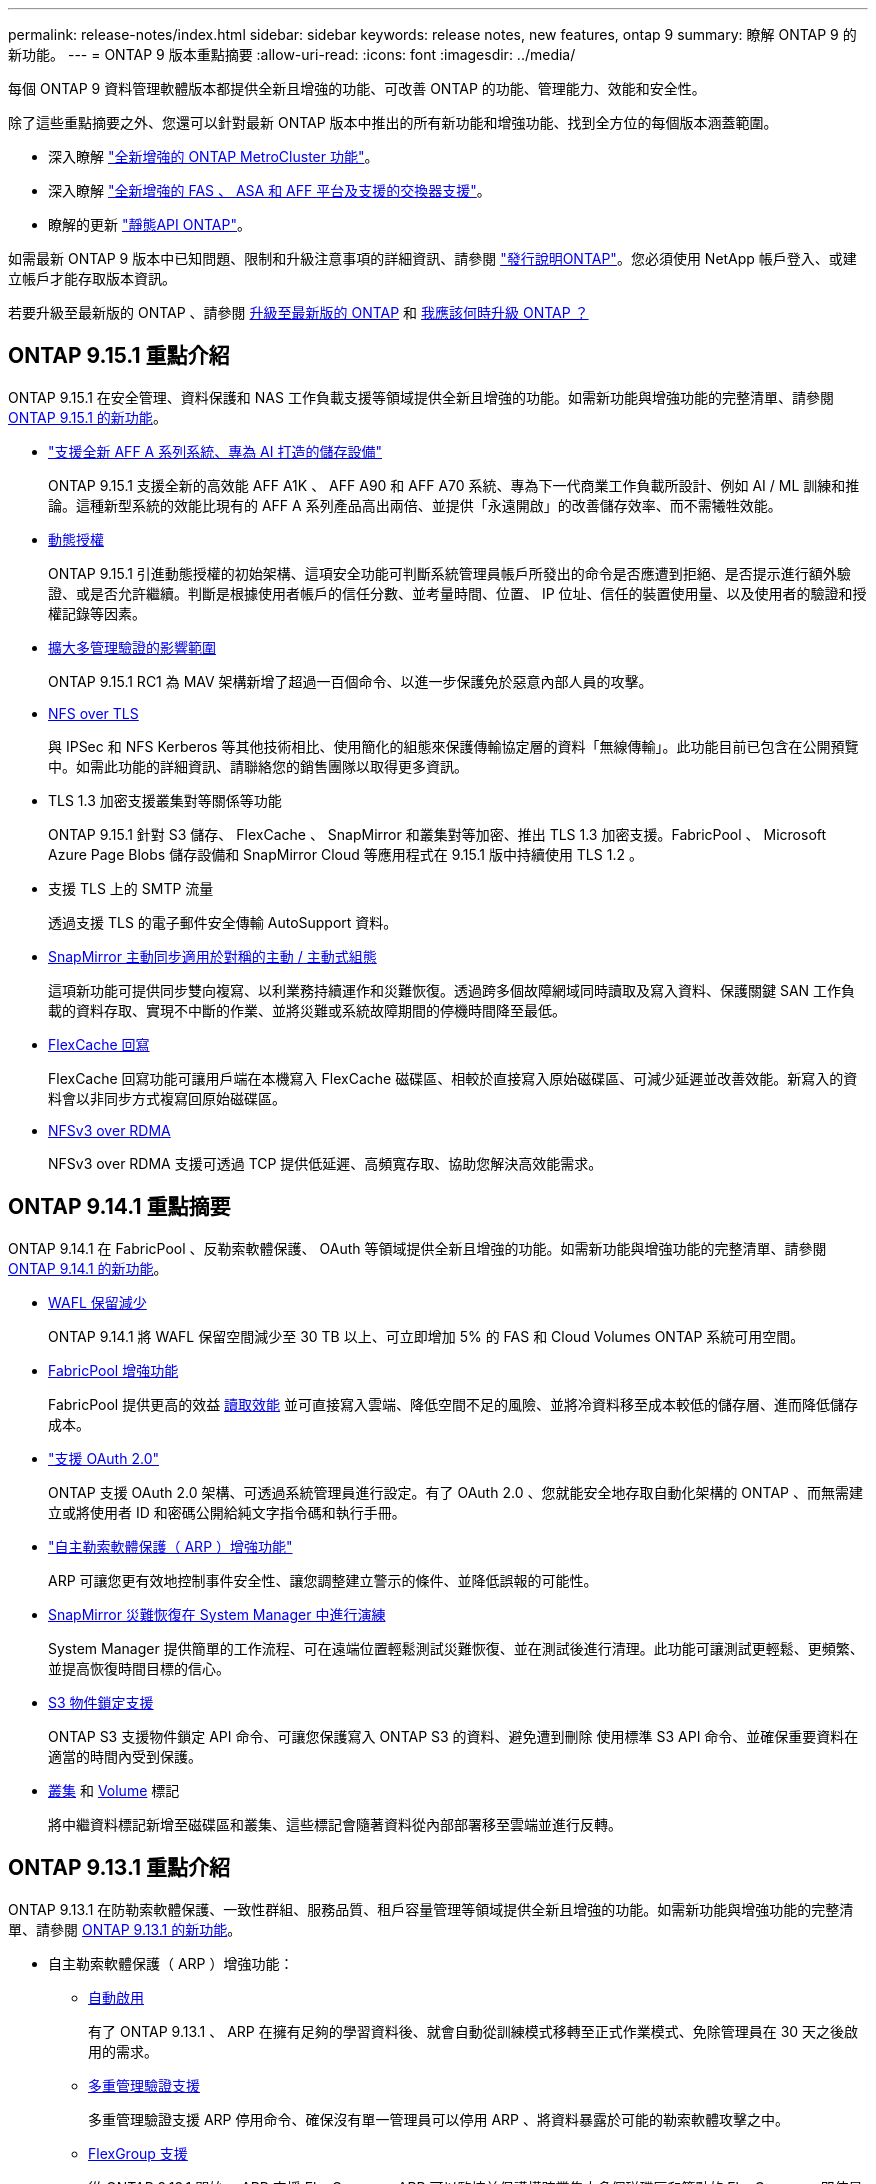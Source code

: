 ---
permalink: release-notes/index.html 
sidebar: sidebar 
keywords: release notes, new features, ontap 9 
summary: 瞭解 ONTAP 9 的新功能。 
---
= ONTAP 9 版本重點摘要
:allow-uri-read: 
:icons: font
:imagesdir: ../media/


[role="lead"]
每個 ONTAP 9 資料管理軟體版本都提供全新且增強的功能、可改善 ONTAP 的功能、管理能力、效能和安全性。

除了這些重點摘要之外、您還可以針對最新 ONTAP 版本中推出的所有新功能和增強功能、找到全方位的每個版本涵蓋範圍。

* 深入瞭解 https://docs.netapp.com/us-en/ontap-metrocluster/releasenotes/mcc-new-features.html["全新增強的 ONTAP MetroCluster 功能"^]。
* 深入瞭解 https://docs.netapp.com/us-en/ontap-systems/whats-new.html["全新增強的 FAS 、 ASA 和 AFF 平台及支援的交換器支援"^]。
* 瞭解的更新 https://docs.netapp.com/us-en/ontap-automation/whats_new.html["靜態API ONTAP"^]。


如需最新 ONTAP 9 版本中已知問題、限制和升級注意事項的詳細資訊、請參閱 https://library.netapp.com/ecm/ecm_download_file/ECMLP2492508["發行說明ONTAP"^]。您必須使用 NetApp 帳戶登入、或建立帳戶才能存取版本資訊。

若要升級至最新版的 ONTAP 、請參閱 xref:../upgrade/prepare.html[升級至最新版的 ONTAP] 和 xref:../upgrade/when-to-upgrade.html[我應該何時升級 ONTAP ？]



== ONTAP 9.15.1 重點介紹

ONTAP 9.15.1 在安全管理、資料保護和 NAS 工作負載支援等領域提供全新且增強的功能。如需新功能與增強功能的完整清單、請參閱 xref:whats-new-9151.adoc[ONTAP 9.15.1 的新功能]。

* https://www.netapp.com/data-storage/aff-a-series/["支援全新 AFF A 系列系統、專為 AI 打造的儲存設備"^]
+
ONTAP 9.15.1 支援全新的高效能 AFF A1K 、 AFF A90 和 AFF A70 系統、專為下一代商業工作負載所設計、例如 AI / ML 訓練和推論。這種新型系統的效能比現有的 AFF A 系列產品高出兩倍、並提供「永遠開啟」的改善儲存效率、而不需犧牲效能。

* xref:../authentication/dynamic-authorization-overview.html[動態授權]
+
ONTAP 9.15.1 引進動態授權的初始架構、這項安全功能可判斷系統管理員帳戶所發出的命令是否應遭到拒絕、是否提示進行額外驗證、或是否允許繼續。判斷是根據使用者帳戶的信任分數、並考量時間、位置、 IP 位址、信任的裝置使用量、以及使用者的驗證和授權記錄等因素。

* xref:../multi-admin-verify/index.html#rule-protected-commands[擴大多管理驗證的影響範圍]
+
ONTAP 9.15.1 RC1 為 MAV 架構新增了超過一百個命令、以進一步保護免於惡意內部人員的攻擊。

* xref:../nfs-admin/tls-nfs-strong-security-concept.html[NFS over TLS]
+
與 IPSec 和 NFS Kerberos 等其他技術相比、使用簡化的組態來保護傳輸協定層的資料「無線傳輸」。此功能目前已包含在公開預覽中。如需此功能的詳細資訊、請聯絡您的銷售團隊以取得更多資訊。

* TLS 1.3 加密支援叢集對等關係等功能
+
ONTAP 9.15.1 針對 S3 儲存、 FlexCache 、 SnapMirror 和叢集對等加密、推出 TLS 1.3 加密支援。FabricPool 、 Microsoft Azure Page Blobs 儲存設備和 SnapMirror Cloud 等應用程式在 9.15.1 版中持續使用 TLS 1.2 。

* 支援 TLS 上的 SMTP 流量
+
透過支援 TLS 的電子郵件安全傳輸 AutoSupport 資料。

* xref:../snapmirror-active-sync/index.html[SnapMirror 主動同步適用於對稱的主動 / 主動式組態]
+
這項新功能可提供同步雙向複寫、以利業務持續運作和災難恢復。透過跨多個故障網域同時讀取及寫入資料、保護關鍵 SAN 工作負載的資料存取、實現不中斷的作業、並將災難或系統故障期間的停機時間降至最低。

* xref:../flexcache/flexcache-writeback-enable-task.html[FlexCache 回寫]
+
FlexCache 回寫功能可讓用戶端在本機寫入 FlexCache 磁碟區、相較於直接寫入原始磁碟區、可減少延遲並改善效能。新寫入的資料會以非同步方式複寫回原始磁碟區。

* xref:../nfs-rdma/index.html[NFSv3 over RDMA]
+
NFSv3 over RDMA 支援可透過 TCP 提供低延遲、高頻寬存取、協助您解決高效能需求。





== ONTAP 9.14.1 重點摘要

ONTAP 9.14.1 在 FabricPool 、反勒索軟體保護、 OAuth 等領域提供全新且增強的功能。如需新功能與增強功能的完整清單、請參閱 xref:whats-new-9141.adoc[ONTAP 9.14.1 的新功能]。

* xref:../volumes/determine-space-usage-volume-aggregate-concept.html[WAFL 保留減少]
+
ONTAP 9.14.1 將 WAFL 保留空間減少至 30 TB 以上、可立即增加 5% 的 FAS 和 Cloud Volumes ONTAP 系統可用空間。

* xref:../fabricpool/enable-disable-volume-cloud-write-task.html[FabricPool 增強功能]
+
FabricPool 提供更高的效益 xref:../fabricpool/enable-disable-aggressive-read-ahead-task.html[讀取效能] 並可直接寫入雲端、降低空間不足的風險、並將冷資料移至成本較低的儲存層、進而降低儲存成本。

* link:../authentication/oauth2-deploy-ontap.html["支援 OAuth 2.0"]
+
ONTAP 支援 OAuth 2.0 架構、可透過系統管理員進行設定。有了 OAuth 2.0 、您就能安全地存取自動化架構的 ONTAP 、而無需建立或將使用者 ID 和密碼公開給純文字指令碼和執行手冊。

* link:../anti-ransomware/manage-parameters-task.html["自主勒索軟體保護（ ARP ）增強功能"]
+
ARP 可讓您更有效地控制事件安全性、讓您調整建立警示的條件、並降低誤報的可能性。

* xref:../data-protection/create-delete-snapmirror-failover-test-task.html[SnapMirror 災難恢復在 System Manager 中進行演練]
+
System Manager 提供簡單的工作流程、可在遠端位置輕鬆測試災難恢復、並在測試後進行清理。此功能可讓測試更輕鬆、更頻繁、並提高恢復時間目標的信心。

* xref:../s3-config/index.html[S3 物件鎖定支援]
+
ONTAP S3 支援物件鎖定 API 命令、可讓您保護寫入 ONTAP S3 的資料、避免遭到刪除
使用標準 S3 API 命令、並確保重要資料在適當的時間內受到保護。

* xref:../assign-tags-cluster-task.html[叢集] 和 xref:../assign-tags-volumes-task.html[Volume] 標記
+
將中繼資料標記新增至磁碟區和叢集、這些標記會隨著資料從內部部署移至雲端並進行反轉。





== ONTAP 9.13.1 重點介紹

ONTAP 9.13.1 在防勒索軟體保護、一致性群組、服務品質、租戶容量管理等領域提供全新且增強的功能。如需新功能與增強功能的完整清單、請參閱 xref:whats-new-9131.adoc[ONTAP 9.13.1 的新功能]。

* 自主勒索軟體保護（ ARP ）增強功能：
+
** xref:../anti-ransomware/enable-default-task.adoc[自動啟用]
+
有了 ONTAP 9.13.1 、 ARP 在擁有足夠的學習資料後、就會自動從訓練模式移轉至正式作業模式、免除管理員在 30 天之後啟用的需求。

** xref:../anti-ransomware/use-cases-restrictions-concept.html#multi-admin-verification-with-volumes-protected-with-arp[多重管理驗證支援]
+
多重管理驗證支援 ARP 停用命令、確保沒有單一管理員可以停用 ARP 、將資料暴露於可能的勒索軟體攻擊之中。

** xref:../anti-ransomware/use-cases-restrictions-concept.html[FlexGroup 支援]
+
從 ONTAP 9.13.1 開始、 ARP 支援 FlexGroups 。ARP 可以監控並保護橫跨叢集中多個磁碟區和節點的 FlexGroups 、即使是最大的資料集、也能使用 ARP 來保護。



* xref:../consistency-groups/index.html[系統管理程式中一致性群組的效能與容量監控]
+
效能與容量監控可針對每個一致性群組提供詳細資料、讓您在應用程式層級快速識別及報告潛在問題、而不只是在資料物件層級。

* xref:../volumes/manage-svm-capacity.html[租戶容量管理]
+
多租戶客戶和服務供應商可以設定每個 SVM 的容量限制、讓租戶能夠執行自助服務佈建、而不會有一個租戶在叢集上過度使用容量的風險。

* xref:../performance-admin/adaptive-policy-template-task.html[服務品質的天花板和地板]
+
ONTAP 9.13.1 可讓您將磁碟區、 LUN 或檔案等物件分組、並指派 QoS 上限（最大 IOPs ）或最低 IOPs （最低 IOPs ）、以改善應用程式效能期望。





== ONTAP 9.12.1 重點摘要

ONTAP 9.12.1 在安全強化、保留、效能等領域提供全新且增強的功能。如需新功能與增強功能的完整清單、請參閱 xref:whats-new-9121.adoc[ONTAP 9.12.1 的新功能]。

* xref:../snaplock/snapshot-lock-concept.html[防竄改快照]
+
有了 SnapLock 技術、就能保護 Snapshot 複本、避免在來源或目的地上遭到刪除。

+
保護主要與次要儲存設備上的快照、避免勒索軟體攻擊者或惡意系統管理員刪除、進而保留更多恢復點。

* xref:../anti-ransomware/index.html[自主勒索軟體保護（ ARP ）增強功能]
+
根據主要儲存設備已完成的篩選模式、立即在次要儲存設備上啟用智慧型自主勒索軟體保護。

+
容錯移轉之後、立即識別二級儲存設備上可能發生的勒索軟體攻擊。Snapshot 會立即取得開始受到影響的資料、並通知系統管理員、協助阻止攻擊並加強還原。

* xref:../nas-audit/plan-fpolicy-event-config-concept.html[FPolicy]
+
單鍵啟動 ONTAP FPolicy 可自動封鎖已知的惡意檔案簡化的啟動有助於防範使用一般已知副檔名的典型勒索軟體攻擊。

* xref:../system-admin/ontap-implements-audit-logging-concept.html[安全強化：防竄改保留記錄]
+
ONTAP 中的防竄改保留記錄可確保遭入侵的系統管理員帳戶不會隱藏惡意動作。如果系統不知情、就無法變更或刪除管理員和使用者歷程記錄。

+
記錄並稽核所有管理動作、無論來源為何、都能保證擷取所有影響資料的動作。每當系統稽核記錄遭到竄改、以任何方式通知系統管理員變更時、就會產生警示。

* xref:../authentication/setup-ssh-multifactor-authentication-task.html[安全強化：擴充的多因素驗證]
+
多重驗證（ MFA ） for CLI （ SSH ）支援 Yib金 鑰實體硬體權杖裝置、確保攻擊者無法使用遭竊的認證或遭入侵的用戶端系統來存取 ONTAP 系統。採用 System Manager 的 MFA 支援 Cisco Duo 。

* 檔案物件雙重性（多重傳輸協定存取）
+
檔案物件雙重性可讓原生 S3 傳輸協定讀取和寫入相同資料來源的存取權、而該資料來源已具有 NAS 傳輸協定存取權。您可以將儲存設備同時存取為檔案或來自相同資料來源的物件、不需要複製資料來搭配不同的傳輸協定（ S3 或 NAS ）使用、例如使用物件資料的分析。

* xref:../flexgroup/manage-flexgroup-rebalance-task.html[重新平衡FlexGroup]
+
如果 FlexGroup 成分變得不平衡、 FlexGroup 可以不中斷地從重新平衡和管理
CLI 、 REST API 和 System Manager 。為了達到最佳效能、 FlexGroup 中的成員應平均分配其使用的容量。

* 儲存容量增強功能
+
WAFL 空間保留空間已大幅減少、每個集合體最多可提供 400 TiB 更多可用容量。





== ONTAP 9.11.1 重點摘要

ONTAP 9.11.1 在安全性、保留、效能等方面提供全新且增強的功能。如需新功能與增強功能的完整清單、請參閱 xref:whats-new-9111.adoc[ONTAP 9.11.1 的新功能]。

* xref:../multi-admin-verify/index.html[多管理員驗證]
+
多重管理驗證（ MAV ）是業界首創的原生驗證方法、需要對敏感的管理工作（例如刪除 Snapshot 或 Volume ）進行多項核准。MAV 實作所需的核准可防止惡意攻擊和資料意外變更。

* xref:../anti-ransomware/index.html[增強的自主勒索軟體保護功能]
+
自主勒索軟體保護（ ARP ）利用機器學習功能、以更精細的方式偵測勒索軟體威脅、讓您能夠快速識別威脅、並在發生資料外洩時加速恢復。

* xref:../flexgroup/supported-unsupported-config-concept.html#features-supported-beginning-with-ontap-9-11-1[SnapLock Compliance for FlexGroup Volumes]
+
透過 WORM 檔案鎖定保護資料、保護電子設計自動化、媒體與娛樂等工作負載的多 PB 資料集、讓資料無法變更或刪除。

* xref:../flexgroup/fast-directory-delete-asynchronous-task.html[非同步目錄刪除]
+
使用 ONTAP 9.11.1 時、檔案刪除會發生在 ONTAP 系統的背景中、讓您輕鬆刪除大型目錄、同時消除對主機 I/O 的效能和延遲影響

* xref:../s3-config/index.html[S3 增強功能]
+
利用 ONTAP 簡化及擴充 S3 的物件資料管理功能、在儲存區層級提供額外的 API 端點和物件版本設定、讓物件的多個版本儲存在同一個儲存區中。

* System Manager增強功能
+
System Manager 支援進階功能、可最佳化儲存資源並改善稽核管理。這些更新包括管理和設定儲存集合體的增強功能、增強系統分析的可見度、以及 FAS 系統的硬體視覺化。





== ONTAP 9.10.1 重點摘要

ONTAP 9.10.1 在安全強化、效能分析、 NVMe 傳輸協定支援和物件儲存備份選項等領域提供全新且增強的功能。如需新功能與增強功能的完整清單、請參閱 xref:whats-new-9101.adoc[ONTAP 9.10.1 的新功能]。

* xref:../anti-ransomware/index.html[自主勒索軟體保護]
+
自主勒索軟體保護會自動建立您的 Volume Snapshot 複本、並在偵測到異常活動時向管理員發出警示、讓您能夠快速偵測勒索軟體攻擊並更快地恢復。

* System Manager增強功能
+
System Manager 可自動下載磁碟、機櫃、服務處理器的韌體更新、並提供與 NetApp Active IQ 數位顧問、 BlueXP 和憑證管理的新整合。這些增強功能可簡化管理並維持業務持續運作。

* xref:../concept_nas_file_system_analytics_overview.html[檔案系統分析增強功能]
+
檔案系統分析提供額外的遙測功能、可識別檔案共用中的重要檔案、目錄和使用者、讓您識別工作負載效能問題、以改善資源規劃和 QoS 實作。

* xref:../nvme/support-limitations.html[AFF 系統的 NVMe over TCP （ NVMe / TCP ）支援]
+
當您在現有的乙太網路上使用 NVMe / TCP 時、可在 AFF 系統上為企業 SAN 和現代工作負載達成高效能並降低 TCO 。

* xref:../nvme/support-limitations.html[NVMe over Fibre Channel （ NVMe / FC ）支援 NetApp FAS 系統]
+
在混合式陣列上使用 NVMe / FC 傳輸協定、即可統一移轉至 NVMe 。

* xref:../s3-snapmirror/index.html[物件儲存的原生混合雲備份]
+
您可以選擇物件儲存目標來保護 ONTAP S3 資料。使用 SnapMirror 複寫功能、將 StorageGRID 的內部部署儲存設備備份到 Amazon S3 的雲端、或是 NetApp AFF 和 FAS 系統上的另一個 ONTAP S3 儲存區。

* xref:../flexcache/global-file-locking-task.html[使用 FlexCache 進行全域檔案鎖定]
+
使用 FlexCache 進行全域檔案鎖定、以確保在原始伺服器的來源檔案更新期間、快取位置的檔案一致性。這項增強功能可針對需要增強鎖定的工作負載、在原始伺服器對快取關係中啟用專屬的檔案讀取鎖定。





== ONTAP 9.9.1 重點摘要

ONTAP 9.91.1 在儲存效率、多因素驗證、災難恢復等領域提供全新且增強的功能。如需新功能與增強功能的完整清單、請參閱 xref:whats-new-991.adoc[ONTAP 9.9.1 的新功能]。

* 增強的 CLI 遠端存取管理安全性
+
支援 SHA512 和 SSH A512 密碼雜湊功能、可保護系統管理員帳戶認證免受試圖取得系統存取權的惡意攻擊者攻擊。

* https://docs.netapp.com/us-en/ontap-metrocluster/install-ip/task_install_and_cable_the_mcc_components.html["MetroCluster IP 增強功能：支援 8 節點叢集"^]
+
新的上限是前一上限的兩倍、可支援 MetroCluster 組態、並可持續提供資料可用度。

* xref:../snapmirror-active-sync/index.html[SnapMirror 主動同步]
+
針對 NAS 工作負載的大型資料容器、提供更多複寫選項以進行備份和災難恢復。

* xref:../san-admin/storage-virtualization-vmware-copy-offload-concept.html[提高 SAN 效能]
+
為單一 LUN 應用程式（例如 VMware 資料存放區）提供高達四倍的 SAN 效能、讓您在 SAN 環境中達到高效能。

* xref:../task_cloud_backup_data_using_cbs.html[混合雲的全新物件儲存選項]
+
可將 StorageGRID 用作 NetApp Cloud Backup Service 的目的地、以簡化並自動化內部部署 ONTAP 資料的備份作業。



.後續步驟
* xref:../upgrade/prepare.html[升級至最新版的 ONTAP]
* xref:../upgrade/when-to-upgrade.html[我應該何時升級 ONTAP ？]

